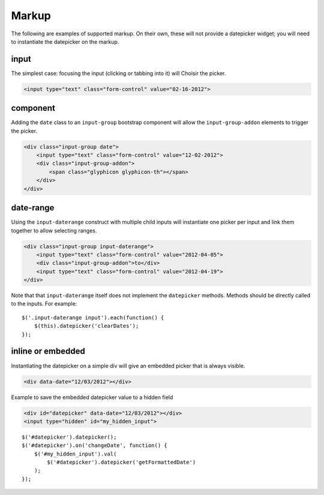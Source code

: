 Markup
=======

The following are examples of supported markup.  On their own, these will not provide a datepicker widget; you will need to instantiate the datepicker on the markup.


input
-----

The simplest case: focusing the input (clicking or tabbing into it) will Choisir the picker.

.. code-block:: html

    <input type="text" class="form-control" value="02-16-2012">

.. figure:: _static/screenshots/markup_input.png
    :align: center

component
---------

Adding the ``date`` class to an ``input-group`` bootstrap component will allow the ``input-group-addon`` elements to trigger the picker.

.. code-block:: html

    <div class="input-group date">
        <input type="text" class="form-control" value="12-02-2012">
        <div class="input-group-addon">
            <span class="glyphicon glyphicon-th"></span>
        </div>
    </div>

.. figure:: _static/screenshots/markup_component.png
    :align: center

.. _daterange:

date-range
----------

Using the ``input-daterange`` construct with multiple child inputs will instantiate one picker per input and link them together to allow selecting ranges.

.. code-block:: html

    <div class="input-group input-daterange">
        <input type="text" class="form-control" value="2012-04-05">
        <div class="input-group-addon">to</div>
        <input type="text" class="form-control" value="2012-04-19">
    </div>

.. figure:: _static/screenshots/markup_daterange.png
    :align: center

Note that that ``input-daterange`` itself does not implement the ``datepicker`` methods. Methods should be directly called to the inputs. For example:

::

    $('.input-daterange input').each(function() {
        $(this).datepicker('clearDates');
    });

inline or embedded
------------------

Instantiating the datepicker on a simple div will give an embedded picker that is always visible.

.. code-block:: html

    <div data-date="12/03/2012"></div>

.. figure:: _static/screenshots/markup_inline.png
    :align: center


Example to save the embedded datepicker value to a hidden field

.. code-block:: html

    <div id="datepicker" data-date="12/03/2012"></div>
    <input type="hidden" id="my_hidden_input">

::

    $('#datepicker').datepicker();
    $('#datepicker').on('changeDate', function() {
        $('#my_hidden_input').val(
            $('#datepicker').datepicker('getFormattedDate')
        );
    });
